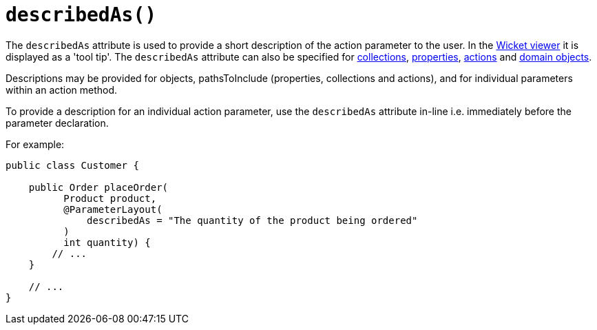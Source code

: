 [#describedAs]
= `describedAs()`

:Notice: Licensed to the Apache Software Foundation (ASF) under one or more contributor license agreements. See the NOTICE file distributed with this work for additional information regarding copyright ownership. The ASF licenses this file to you under the Apache License, Version 2.0 (the "License"); you may not use this file except in compliance with the License. You may obtain a copy of the License at. http://www.apache.org/licenses/LICENSE-2.0 . Unless required by applicable law or agreed to in writing, software distributed under the License is distributed on an "AS IS" BASIS, WITHOUT WARRANTIES OR  CONDITIONS OF ANY KIND, either express or implied. See the License for the specific language governing permissions and limitations under the License.
:page-partial:


The `describedAs` attribute is used to provide a short description of the action parameter to the user.  In the xref:vw:ROOT:about.adoc[Wicket viewer] it is displayed as a 'tool tip'.  The `describedAs` attribute can also be specified for xref:refguide:applib-ant:CollectionLayout.adoc#describedAs[collections],  xref:refguide:applib-ant:PropertyLayout.adoc#describedAs[properties], xref:refguide:applib-ant:ActionLayout.adoc#describedAs[actions] and xref:refguide:applib-ant:DomainObjectLayout.adoc#describedAs[domain objects].

Descriptions may be provided for objects, pathsToInclude (properties, collections and actions), and for individual parameters within an action method.

To provide a description for an individual action parameter, use the `describedAs` attribute in-line i.e. immediately before the parameter declaration.

For example:

[source,java]
----
public class Customer {

    public Order placeOrder(
          Product product,
          @ParameterLayout(
              describedAs = "The quantity of the product being ordered"
          )
          int quantity) {
        // ...
    }

    // ...
}
----


